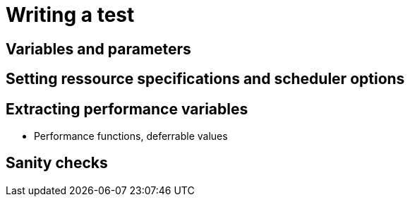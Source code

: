 = Writing a test

== Variables and parameters

== Setting ressource specifications and scheduler options

== Extracting performance variables
- Performance functions, deferrable values

== Sanity checks
